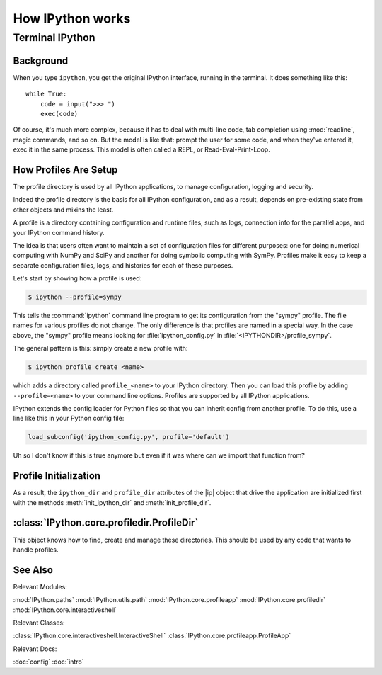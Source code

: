 =================
How IPython works
=================

.. module:: how_ipython_works
   :synopsis: Review how IPython works 'under the hood'.

.. |ip| replace:: :class:`~IPython.core.interactiveshell.InteractiveShell`

.. moved kernel stuff out to wrapper kernels. This is gonna start housing
   profile info.


Terminal IPython
================

.. this is the developers section they know what a repl is.

Background
----------

When you type ``ipython``, you get the original IPython interface, running in
the terminal. It does something like this::

    while True:
        code = input(">>> ")
        exec(code)

Of course, it's much more complex, because it has to deal with multi-line
code, tab completion using :mod:`readline`, magic commands, and so on. But the
model is like that: prompt the user for some code, and when they've entered it,
exec it in the same process. This model is often called a REPL, or
Read-Eval-Print-Loop.


.. _profiles_dev:

How Profiles Are Setup
-----------------------

The profile directory is used by all IPython applications, to manage
configuration, logging and security.

Indeed the profile directory is the basis for all IPython configuration,
and as a result, depends on pre-existing state from other objects and mixins
the least.

A profile is a directory containing configuration and runtime files, such as
logs, connection info for the parallel apps, and your IPython command history.

The idea is that users often want to maintain a set of configuration files for
different purposes: one for doing numerical computing with NumPy and SciPy and
another for doing symbolic computing with SymPy. Profiles make it easy to keep a
separate configuration files, logs, and histories for each of these purposes.

Let's start by showing how a profile is used:

.. code-block:: bash

    $ ipython --profile=sympy

This tells the :command:`ipython` command line program to get its configuration
from the "sympy" profile. The file names for various profiles do not change. The
only difference is that profiles are named in a special way. In the case above,
the "sympy" profile means looking for :file:`ipython_config.py` in
:file:`<IPYTHONDIR>/profile_sympy`.

The general pattern is this: simply create a new profile with:

.. code-block:: bash

    $ ipython profile create <name>

which adds a directory called ``profile_<name>`` to your IPython directory. Then
you can load this profile by adding ``--profile=<name>`` to your command line
options. Profiles are supported by all IPython applications.

IPython extends the config loader for Python files so that you can inherit
config from another profile. To do this, use a line like this in your Python
config file:

.. sourcecode:: python

    load_subconfig('ipython_config.py', profile='default')


Uh so I don't know if this is true anymore but even if it was where can we
import that function from?

Profile Initialization
----------------------

As a result, the ``ipython_dir`` and ``profile_dir`` attributes of the
|ip| object that drive the application are initialized first with the methods
:meth:`init_ipython_dir` and :meth:`init_profile_dir`.


:class:`IPython.core.profiledir.ProfileDir`
-------------------------------------------

This object knows how to find, create and manage these directories. This
should be used by any code that wants to handle profiles.


See Also
---------

Relevant Modules:

:mod:`IPython.paths`
:mod:`IPython.utils.path`
:mod:`IPython.core.profileapp`
:mod:`IPython.core.profiledir`
:mod:`IPython.core.interactiveshell`

Relevant Classes:

:class:`IPython.core.interactiveshell.InteractiveShell`
:class:`IPython.core.profileapp.ProfileApp`

.. yeah it's kinda spread all over

Relevant Docs:

:doc:`config`
:doc:`intro`

